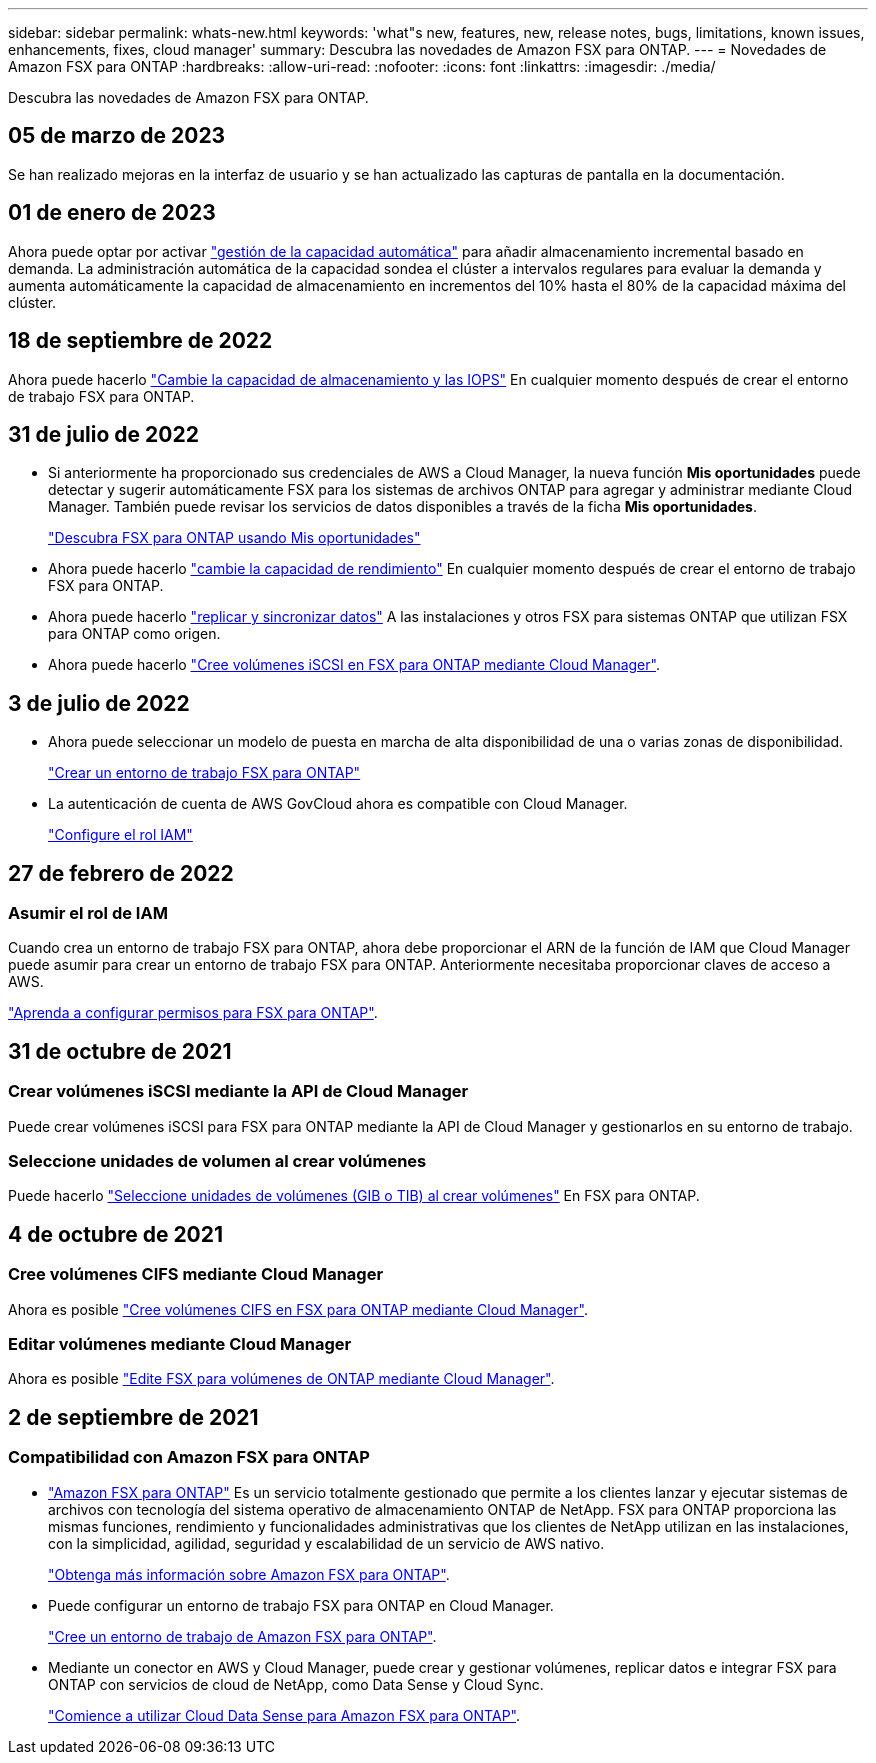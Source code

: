 ---
sidebar: sidebar 
permalink: whats-new.html 
keywords: 'what"s new, features, new, release notes, bugs, limitations, known issues, enhancements, fixes, cloud manager' 
summary: Descubra las novedades de Amazon FSX para ONTAP. 
---
= Novedades de Amazon FSX para ONTAP
:hardbreaks:
:allow-uri-read: 
:nofooter: 
:icons: font
:linkattrs: 
:imagesdir: ./media/


[role="lead"]
Descubra las novedades de Amazon FSX para ONTAP.



== 05 de marzo de 2023

Se han realizado mejoras en la interfaz de usuario y se han actualizado las capturas de pantalla en la documentación.



== 01 de enero de 2023

Ahora puede optar por activar link:https://docs.netapp.com/us-en/cloud-manager-fsx-ontap/use/task-manage-working-environment.html#manage-automatic-capacity["gestión de la capacidad automática"^] para añadir almacenamiento incremental basado en demanda. La administración automática de la capacidad sondea el clúster a intervalos regulares para evaluar la demanda y aumenta automáticamente la capacidad de almacenamiento en incrementos del 10% hasta el 80% de la capacidad máxima del clúster.



== 18 de septiembre de 2022

Ahora puede hacerlo link:https://docs.netapp.com/us-en/cloud-manager-fsx-ontap/use/task-manage-working-environment.html#change-storage-capacity-and-IOPS["Cambie la capacidad de almacenamiento y las IOPS"^] En cualquier momento después de crear el entorno de trabajo FSX para ONTAP.



== 31 de julio de 2022

* Si anteriormente ha proporcionado sus credenciales de AWS a Cloud Manager, la nueva función *Mis oportunidades* puede detectar y sugerir automáticamente FSX para los sistemas de archivos ONTAP para agregar y administrar mediante Cloud Manager. También puede revisar los servicios de datos disponibles a través de la ficha *Mis oportunidades*.
+
link:https://docs.netapp.com/us-en/cloud-manager-fsx-ontap/use/task-creating-fsx-working-environment.html#discover-an-existing-fsx-for-ontap-file-system["Descubra FSX para ONTAP usando Mis oportunidades"^]

* Ahora puede hacerlo link:https://docs.netapp.com/us-en/cloud-manager-fsx-ontap/use/task-manage-working-environment.html#change-throughput-capacity["cambie la capacidad de rendimiento"^] En cualquier momento después de crear el entorno de trabajo FSX para ONTAP.
* Ahora puede hacerlo link:https://docs.netapp.com/us-en/cloud-manager-fsx-ontap/use/task-manage-fsx-volumes.html#replicate-and-sync-data["replicar y sincronizar datos"^] A las instalaciones y otros FSX para sistemas ONTAP que utilizan FSX para ONTAP como origen.
* Ahora puede hacerlo link:https://docs.netapp.com/us-en/cloud-manager-fsx-ontap/use/task-add-fsx-volumes.html#creating-volumes["Cree volúmenes iSCSI en FSX para ONTAP mediante Cloud Manager"^].




== 3 de julio de 2022

* Ahora puede seleccionar un modelo de puesta en marcha de alta disponibilidad de una o varias zonas de disponibilidad.
+
link:https://docs.netapp.com/us-en/cloud-manager-fsx-ontap/use/task-creating-fsx-working-environment.html#create-an-amazon-fsx-for-ontap-working-environment["Crear un entorno de trabajo FSX para ONTAP"^]

* La autenticación de cuenta de AWS GovCloud ahora es compatible con Cloud Manager.
+
link:https://docs.netapp.com/us-en/cloud-manager-fsx-ontap/requirements/task-setting-up-permissions-fsx.html#set-up-the-iam-role["Configure el rol IAM"^]





== 27 de febrero de 2022



=== Asumir el rol de IAM

Cuando crea un entorno de trabajo FSX para ONTAP, ahora debe proporcionar el ARN de la función de IAM que Cloud Manager puede asumir para crear un entorno de trabajo FSX para ONTAP. Anteriormente necesitaba proporcionar claves de acceso a AWS.

link:https://docs.netapp.com/us-en/cloud-manager-fsx-ontap/requirements/task-setting-up-permissions-fsx.html["Aprenda a configurar permisos para FSX para ONTAP"^].



== 31 de octubre de 2021



=== Crear volúmenes iSCSI mediante la API de Cloud Manager

Puede crear volúmenes iSCSI para FSX para ONTAP mediante la API de Cloud Manager y gestionarlos en su entorno de trabajo.



=== Seleccione unidades de volumen al crear volúmenes

Puede hacerlo link:https://docs.netapp.com/us-en/cloud-manager-fsx-ontap/use/task-add-fsx-volumes.html#creating-volumes["Seleccione unidades de volúmenes (GIB o TIB) al crear volúmenes"^] En FSX para ONTAP.



== 4 de octubre de 2021



=== Cree volúmenes CIFS mediante Cloud Manager

Ahora es posible link:https://docs.netapp.com/us-en/cloud-manager-fsx-ontap/use/task-add-fsx-volumes.html#creating-volumes["Cree volúmenes CIFS en FSX para ONTAP mediante Cloud Manager"^].



=== Editar volúmenes mediante Cloud Manager

Ahora es posible link:https://docs.netapp.com/us-en/cloud-manager-fsx-ontap/use/task-manage-fsx-volumes.html#editing-volumes["Edite FSX para volúmenes de ONTAP mediante Cloud Manager"^].



== 2 de septiembre de 2021



=== Compatibilidad con Amazon FSX para ONTAP

* link:https://docs.aws.amazon.com/fsx/latest/ONTAPGuide/what-is-fsx-ontap.html["Amazon FSX para ONTAP"^] Es un servicio totalmente gestionado que permite a los clientes lanzar y ejecutar sistemas de archivos con tecnología del sistema operativo de almacenamiento ONTAP de NetApp. FSX para ONTAP proporciona las mismas funciones, rendimiento y funcionalidades administrativas que los clientes de NetApp utilizan en las instalaciones, con la simplicidad, agilidad, seguridad y escalabilidad de un servicio de AWS nativo.
+
link:https://docs.netapp.com/us-en/cloud-manager-fsx-ontap/start/concept-fsx-aws.html["Obtenga más información sobre Amazon FSX para ONTAP"^].

* Puede configurar un entorno de trabajo FSX para ONTAP en Cloud Manager.
+
link:https://docs.netapp.com/us-en/cloud-manager-fsx-ontap/use/task-creating-fsx-working-environment.html["Cree un entorno de trabajo de Amazon FSX para ONTAP"^].

* Mediante un conector en AWS y Cloud Manager, puede crear y gestionar volúmenes, replicar datos e integrar FSX para ONTAP con servicios de cloud de NetApp, como Data Sense y Cloud Sync.
+
link:https://docs.netapp.com/us-en/cloud-manager-data-sense/task-scanning-fsx.html["Comience a utilizar Cloud Data Sense para Amazon FSX para ONTAP"^].



